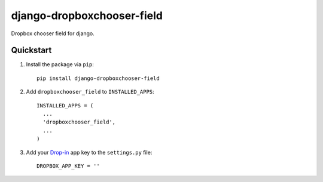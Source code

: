 
django-dropboxchooser-field
===========================

Dropbox chooser field for django.

Quickstart
----------

1. Install the package via ``pip``::

    pip install django-dropboxchooser-field
  
  
  
2. Add ``dropboxchooser_field`` to ``INSTALLED_APPS``::

    INSTALLED_APPS = (
      ...
      'dropboxchooser_field',
      ...
    )
  

3. Add your `Drop-in <https://www.dropbox.com/developers/dropins/chooser/js>`_ app key to the ``settings.py`` file::

    DROPBOX_APP_KEY = ''
    

